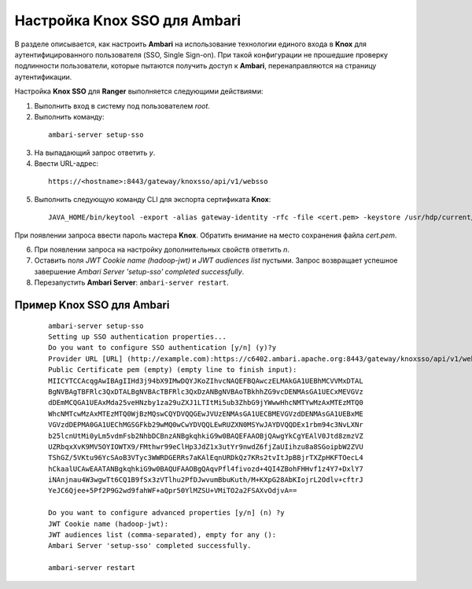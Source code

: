 Настройка Knox SSO для Ambari
===============================


В разделе описывается, как настроить **Ambari** на использование технологии единого входа в **Knox** для аутентифицированного пользователя (SSO, Single Sign-on). При такой конфигурации не прошедшие проверку подлинности пользователи, которые пытаются получить доступ к **Ambari**, перенаправляются на страницу аутентификации.

Настройка **Knox SSO** для **Ranger** выполняется следующими действиями:

1. Выполнить вход в систему под пользователем *root*.

2. Выполнить команду:

  ::
  
   ambari-server setup-sso

3. На выпадающий запрос ответить *y*.

4. Ввести URL-адрес:

  ::
  
   https://<hostname>:8443/gateway/knoxsso/api/v1/websso

5. Выполнить следующую команду CLI для экспорта сертификата **Knox**:

  ::
  
   JAVA_HOME/bin/keytool -export -alias gateway-identity -rfc -file <cert.pem> -keystore /usr/hdp/current/knox-server/data/security/keystores/gateway.jks

При появлении запроса ввести пароль мастера **Knox**. Обратить внимание на место сохранения файла *cert.pem*.

6. При появлении запроса на настройку дополнительных свойств ответить *n*.

7. Оставить поля *JWT Cookie name (hadoop-jwt)* и *JWT audiences list* пустыми. Запрос возвращает успешное завершение *Ambari Server 'setup-sso' completed successfully*.

8. Перезапустить **Ambari Server**: ``ambari-server restart``.


Пример Knox SSO для Ambari
-----------------------------

  ::
  
   ambari-server setup-sso
   Setting up SSO authentication properties...
   Do you want to configure SSO authentication [y/n] (y)?y
   Provider URL [URL] (http://example.com):https://c6402.ambari.apache.org:8443/gateway/knoxsso/api/v1/websso
   Public Certificate pem (empty) (empty line to finish input):
   MIICYTCCAcqgAwIBAgIIHd3j94bX9IMwDQYJKoZIhvcNAQEFBQAwczELMAkGA1UEBhMCVVMxDTAL
   BgNVBAgTBFRlc3QxDTALBgNVBAcTBFRlc3QxDzANBgNVBAoTBkhhZG9vcDENMAsGA1UECxMEVGVz
   dDEmMCQGA1UEAxMda25veHNzby1za29uZXJ1LTItMi5ub3ZhbG9jYWwwHhcNMTYwMzAxMTEzMTQ0
   WhcNMTcwMzAxMTEzMTQ0WjBzMQswCQYDVQQGEwJVUzENMAsGA1UECBMEVGVzdDENMAsGA1UEBxME
   VGVzdDEPMA0GA1UEChMGSGFkb29wMQ0wCwYDVQQLEwRUZXN0MSYwJAYDVQQDEx1rbm94c3NvLXNr
   b25lcnUtMi0yLm5vdmFsb2NhbDCBnzANBgkqhkiG9w0BAQEFAAOBjQAwgYkCgYEAlV0Jtd8zmzVZ
   UZRbqxXvK9MV5OYIOWTX9/FMthwr99eClHp3JdZ1x3utYr9nwdZ6fjZaUIihzu8a8SGoipbW2ZVU
   TShGZ/5VKtu96YcSAoB3VTyc3WWRDGERRs7aKAlEqnURDkQz7KRs2tvItJpBBjrTXZpHKFTOecL4
   hCkaalUCAwEAATANBgkqhkiG9w0BAQUFAAOBgQAqvPfl4fivozd+4QI4ZBohFHHvf1z4Y7+DxlY7
   iNAnjnau4W3wgwTt6CQ1B9fSx3zVTlhu2PfDJwvumBbuKuth/M+KXpG28AbKIojrL2Odlv+cftrJ
   YeJC6Qjee+5Pf2P9G2wd9fahWF+aQpr50YlMZSU+VMiTO2a2FSAXvOdjvA==
   
   Do you want to configure advanced properties [y/n] (n) ?y
   JWT Cookie name (hadoop-jwt):
   JWT audiences list (comma-separated), empty for any ():
   Ambari Server 'setup-sso' completed successfully.
   
   ambari-server restart
